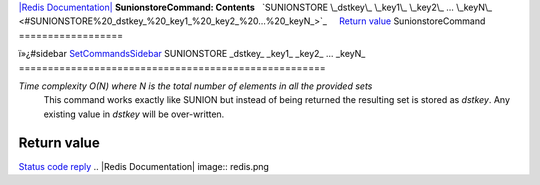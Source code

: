 `|Redis Documentation| <index.html>`_
**SunionstoreCommand: Contents**
  `SUNIONSTORE \_dstkey\_ \_key1\_ \_key2\_ ... \_keyN\_ <#SUNIONSTORE%20_dstkey_%20_key1_%20_key2_%20...%20_keyN_>`_
    `Return value <#Return%20value>`_
SunionstoreCommand
==================

ï»¿#sidebar `SetCommandsSidebar <SetCommandsSidebar.html>`_
SUNIONSTORE \_dstkey\_ \_key1\_ \_key2\_ ... \_keyN\_
=====================================================

*Time complexity O(N) where N is the total number of elements in all the provided sets*
    This command works exactly like SUNION but instead of being
    returned the resulting set is stored as *dstkey*. Any existing
    value in *dstkey* will be over-written.

Return value
------------

`Status code reply <ReplyTypes.html>`_
.. |Redis Documentation| image:: redis.png